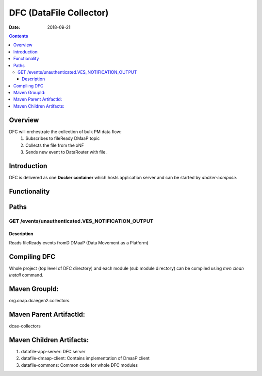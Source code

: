 ==============================
DFC (DataFile Collector)
==============================

:Date: 2018-09-21

.. contents::
    :depth: 3
..

Overview
========

DFC will orchestrate the collection of bulk PM data flow:
	1. Subscribes to fileReady DMaaP topic
	2. Collects the file from the xNF
	3. Sends new event to DataRouter with file.

Introduction
============

DFC is delivered as one **Docker container** which hosts application server and can be started by `docker-compose`.

Functionality
=============
.. image:: ../images/DFC.png


Paths
=====

GET /events/unauthenticated.VES_NOTIFICATION_OUTPUT
-----------------------------------------------

Description
~~~~~~~~~~~

Reads fileReady events fromD DMaaP (Data Movement as a Platform)


.. Responses
.. ~~~~~~~~~

.. +-----------+-------------------------------------------+
.. | HTTP Code | Description                               |
.. +===========+===========================================+
.. | **200**   | successful response                       |
.. +-----------+-------------------------------------------+


.. PATCH /aai/v12/network/pnfs/{pnf-name}
.. --------------------------------------

.. Description
.. ~~~~~~~~~~~

.. Update AAI (Active and Available Inventory) PNF's specific entries:
    - ipv4 to ipaddress-v4-oam
    - ipv6 to ipaddress-v6-oam

.. Parameters
.. ~~~~~~~~~~

.. +----------+---------------+---------------------------------+------------------+
.. | Type     | Name          | Description                     | Schema           |
.. +==========+===============+=================================+==================+
.. | **Path** | | **pnf-name**| Name of the PNF.                | string (text)    |
.. |          | | *required*  |                                 |                  |
.. +----------+---------------+---------------------------------+------------------+
.. | **Body** | **patchbody** | Required patch body.            |                  |
.. +----------+---------------+---------------------------------+------------------+


.. Responses
.. ~~~~~~~~~

.. +-----------+-------------------------------------------+
.. | HTTP Code | Description                               |
.. +===========+===========================================+
.. | **200**   | successful response                       |
.. +-----------+-------------------------------------------+


.. POST /events/unauthenticated.PNF_READY
.. --------------------------------------

.. Description
.. ~~~~~~~~~~~

.. Publish PNF_READY to DMaaP and set:
    - pnf-id to correlationID
    - ipv4 to ipaddress-v4-oam
    - ipv6 to ipaddress-v6-oam

.. Parameters
.. ~~~~~~~~~~

.. +----------+----------------+---------------------------------+------------------+
.. | Type     | Name           | Description                     | Schema           |
.. +==========+================+=================================+==================+
.. | **Body** | | **postbody** | Required patch body.            | `hydratorappput  |
.. |          | | *required*   |                                 | <#_hydratorapppu |
.. |          |                |                                 | t>`__            |
.. +----------+----------------+---------------------------------+------------------+


.. Responses
.. ~~~~~~~~~

.. +-----------+-------------------------------------------+
.. | HTTP Code | Description                               |
.. +===========+===========================================+
.. | **200**   | successful response                       |
.. +-----------+-------------------------------------------+

Compiling DFC
=============

Whole project (top level of DFC directory) and each module (sub module directory) can be compiled using 
`mvn clean install` command.   

.. Main API Endpoints
.. ==================

.. Running with dev-mode of PRH
..    - Heartbeat: **http://<container_address>:8100/heartbeat** or **https://<container_address>:8443/heartbeat**
..    - Start PRH: **http://<container_address>:8100/start** or **https://<container_address>:8433/start**
..    - Stop PRH: **http://<container_address>:8100/stopPrh** or **https://<container_address>:8433/stopPrh**

Maven GroupId:
==============

org.onap.dcaegen2.collectors

Maven Parent ArtifactId:
========================

dcae-collectors

Maven Children Artifacts:
=========================

1. datafile-app-server: DFC server
2. datafile-dmaap-client: Contains implementation of DmaaP client
3. datafile-commons: Common code for whole DFC modules


